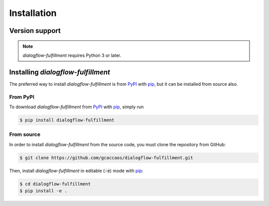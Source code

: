 .. _installation:

Installation
============

Version support
---------------

.. note::

   *dialogflow-fulfillment* requires Python 3 or later.

Installing *dialogflow-fulfillment*
-----------------------------------

The preferred way to install *dialogflow-fulfillment* is from `PyPI`_ with
`pip`_, but it can be installed from source also.

.. _PyPI: https://pypi.org/project/dialogflow-fulfillment/
.. _pip: https://pip.pypa.io/

From PyPI
~~~~~~~~~

To download *dialogflow-fulfillment* from `PyPI`_ with `pip`_, simply run

.. code-block:: console

   $ pip install dialogflow-fulfillment

From source
~~~~~~~~~~~

In order to install *dialogflow-fulfillment* from the source code, you must
clone the repository from GitHub:

.. code-block:: console

   $ git clone https://github.com/gcaccaos/dialogflow-fulfillment.git


Then, install *dialogflow-fulfillment* in editable (:code:`-e`) mode with `pip`_:

.. code-block:: console

   $ cd dialogflow-fulfillment
   $ pip install -e .
